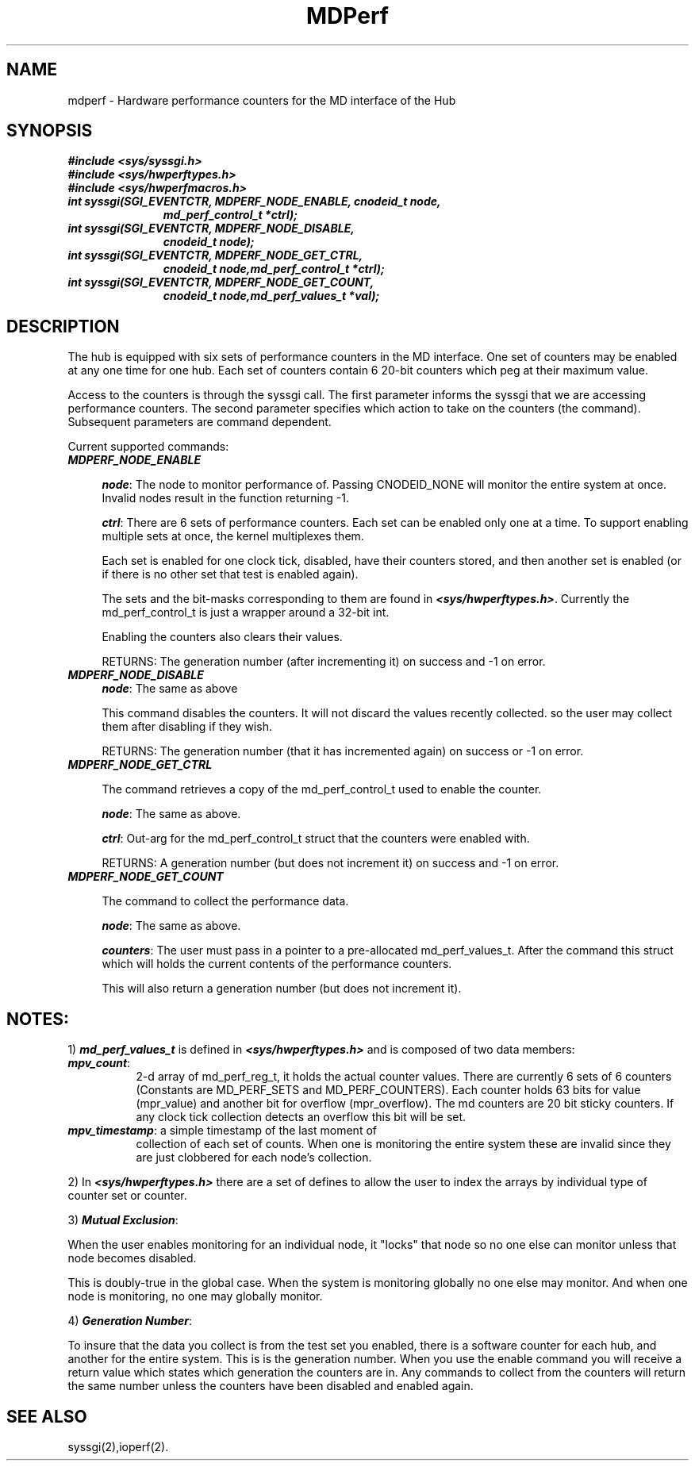 .TH MDPerf 2
.SH NAME
mdperf \- Hardware performance counters for the MD interface of the Hub
.SH SYNOPSIS
\f4#include <sys/syssgi.h>\f1
.br
\f4#include <sys/hwperftypes.h>\f1
.br
\f4#include <sys/hwperfmacros.h>\f1
.TP 11
\f4int syssgi(SGI_EVENTCTR, MDPERF_NODE_ENABLE, cnodeid_t node,
\f4md_perf_control_t *ctrl);\f1
.TP 11
\f4int syssgi(SGI_EVENTCTR, MDPERF_NODE_DISABLE,
\f4cnodeid_t node);\f1
.TP 11
\f4int syssgi(SGI_EVENTCTR, MDPERF_NODE_GET_CTRL, 
\f4cnodeid_t node,md_perf_control_t *ctrl);\f1
.TP 11
\f4int syssgi(SGI_EVENTCTR, MDPERF_NODE_GET_COUNT,
\f4cnodeid_t node,md_perf_values_t *val);\f1
.SH DESCRIPTION
The hub is equipped with six sets of performance counters in the MD
interface. One set of counters may be enabled at any one time for one
hub. Each set of counters contain 6 20-bit counters which peg at their
maximum value.
.PP
Access to the counters is through the syssgi call. The first parameter
informs the syssgi that we are accessing performance counters. The
second parameter specifies which action to take on the counters (the command). 
Subsequent parameters are command dependent. 
.PP
Current supported commands:
.TP 4
\f4MDPERF_NODE_ENABLE\f1

\f4node\f1: The node to monitor performance of. Passing CNODEID_NONE will
monitor the entire system at once. Invalid nodes result in the
function returning -1.

\f4ctrl\f1: There are 6 sets of performance counters. Each set can be
enabled only one at a time. To support enabling multiple sets at once,
the kernel multiplexes them.

Each set is enabled for one clock tick, disabled, have their counters
stored, and then another set is enabled (or if there is no other set
that test is enabled again).

The sets and the bit-masks corresponding to them are found in
\f4<sys/hwperftypes.h>\f1. Currently the md_perf_control_t is just a
wrapper around a 32-bit int.

Enabling the counters also clears their values.

RETURNS: The generation number (after incrementing it) on success and
-1 on error.

.TP 4
\f4MDPERF_NODE_DISABLE\f1
\f4node\f1: The same as above

This command disables the counters. It will not discard the values
recently collected. so the user may collect them after disabling if
they wish.

RETURNS: The generation number (that it has incremented again) on
success or -1 on error.

.TP 4
\f4MDPERF_NODE_GET_CTRL\f1

The command retrieves a copy of the md_perf_control_t used to enable
the counter.

\f4node\f1: The same as above.

\f4ctrl\f1: Out-arg for the md_perf_control_t struct that the counters
were enabled with.

RETURNS: A generation number (but does not increment it) on success
and -1 on error.

.TP 4
\f4MDPERF_NODE_GET_COUNT\f1

The command to collect the performance data.

\f4node\f1: The same as above.

\f4counters\f1: The user must pass in a pointer to a pre-allocated
md_perf_values_t. After the command this struct which will holds the
current contents of the performance counters. 

This will also return a generation number (but does not increment it).

.SH \f4NOTES:\f1
.PP
1) \f4md_perf_values_t\f1 is defined in \f4<sys/hwperftypes.h>\f1
and is composed of two data members:
.TP 8
\f4mpv_count\f1: 
2-d array of md_perf_reg_t, it holds the actual counter values. There
are currently 6 sets of 6 counters (Constants are MD_PERF_SETS and
MD_PERF_COUNTERS). Each counter holds 63 bits for value (mpr_value)
and another bit for overflow (mpr_overflow). The md counters are 20
bit sticky counters. If any clock tick collection detects an overflow
this bit will be set.

.TP 8
\f4mpv_timestamp\f1: a simple timestamp of the last moment of
collection of each set of counts. When one is monitoring the
entire system these are invalid since they are just clobbered for
each node's collection. 
.PP
2) In \f4<sys/hwperftypes.h>\f1 there are a set of defines to allow the user
to index the arrays by individual type of counter set or counter.
.PP
3) \f4Mutual Exclusion\f1:

When the user enables monitoring for an individual node, it "locks"
that node so no one else can monitor unless that node becomes disabled.

This is doubly-true in the global case. When the system is monitoring
globally no one else may monitor. And when one node is monitoring, no
one may globally monitor.

.PP
4) \f4Generation Number\f1: 

To insure that the data you collect is from the test set you enabled,
there is a software counter for each hub, and another for the entire
system. This is is the generation number. When you use the enable
command you will receive a return value which states which generation
the counters are in. Any commands to collect from the counters will
return the same number unless the counters have been disabled and
enabled again.

.SH SEE ALSO
syssgi(2),ioperf(2).
